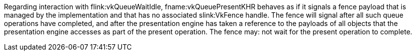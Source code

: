 // Copyright 2014-2025 The Khronos Group Inc.
//
// SPDX-License-Identifier: CC-BY-4.0
//
// This file describes the behavior of the present fence signaled by
// vkQueuePresentKHR.
//
// If VK_EXT_swapchain_maintenance1 is enabled,
// then this file is inlined into the VkSwapchainPresentFenceInfoEXT refpage.
// Otherwise, this file is inlined into the vkQueuePresentKHR refpage.

ifdef::VK_EXT_swapchain_maintenance1[]
The application can: provide a fence that the implementation
endif::VK_EXT_swapchain_maintenance1[]
ifndef::VK_EXT_swapchain_maintenance1[]
Regarding interaction with flink:vkQueueWaitIdle, fname:vkQueuePresentKHR
behaves as if it signals a fence payload that is managed by the
implementation and that has no associated slink:VkFence handle.
The fence
endif::VK_EXT_swapchain_maintenance1[]
will signal after all such queue operations have completed, and after the
presentation engine has taken a reference to the payloads of all objects
ifdef::VK_EXT_swapchain_maintenance1[]
provided in sname:VkPresentInfoKHR
endif::VK_EXT_swapchain_maintenance1[]
that the presentation engine accesses as part of the present operation.
The fence may: not wait for the present operation to complete.
ifdef::VK_EXT_swapchain_maintenance1[]
For all
ifdef::VK_KHR_timeline_semaphore[binary]
wait semaphores imported by the presentation engine using the equivalent of
reference transference, as described in
<<synchronization-semaphores-importing,Importing Semaphore Payloads>>, this
fence must: not signal until all such semaphore payloads have been reset by
the presentation engine.
endif::VK_EXT_swapchain_maintenance1[]
